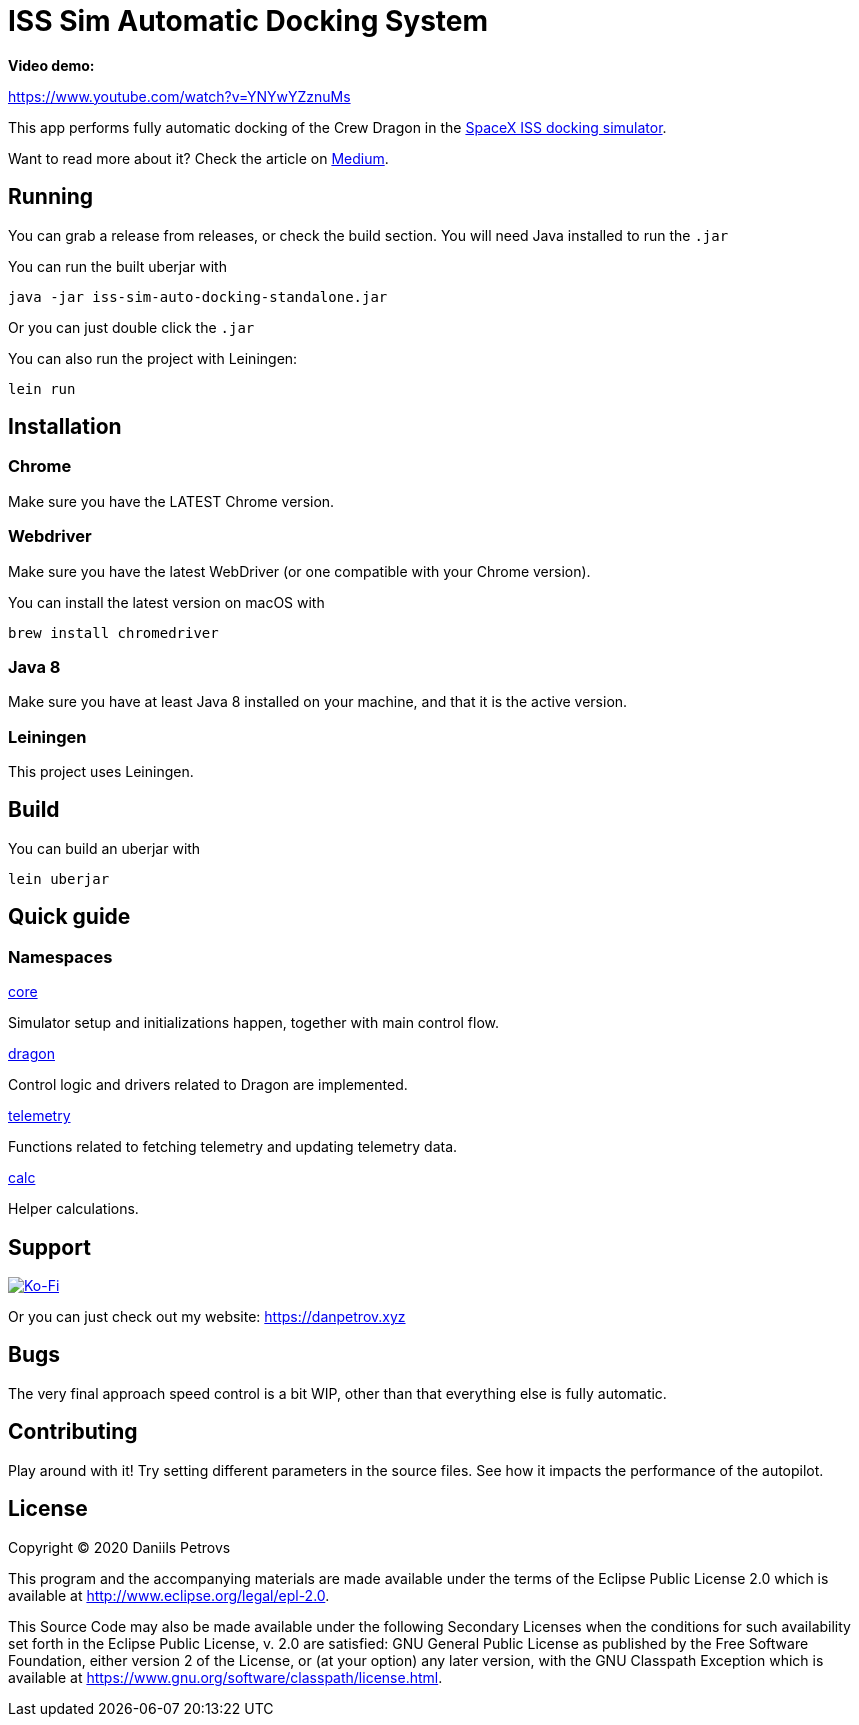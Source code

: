 = ISS Sim Automatic Docking System

*Video demo:*

https://www.youtube.com/watch?v=YNYwYZznuMs

This app performs fully automatic docking of the Crew Dragon in the link:https://iss-sim.spacex.com[SpaceX ISS docking simulator].


Want to read more about it? Check the article on link:https://medium.com/@thedanpetrov/creating-a-spacex-crew-dragon-simulator-autopilot-in-clojure-1ac095d9209b[Medium].

== Running

You can grab a release from releases, or check the build section. You will need Java installed to run the `.jar`

You can run the built uberjar with

    java -jar iss-sim-auto-docking-standalone.jar
    

Or you can just double click the `.jar`

You can also run the project with Leiningen:

    lein run

== Installation

=== Chrome

Make sure you have the LATEST Chrome version.

=== Webdriver

Make sure you have the latest WebDriver (or one compatible with your Chrome version).

You can install the latest version on macOS with

    brew install chromedriver

=== Java 8

Make sure you have at least Java 8 installed on your machine, and that it is the active version.

=== Leiningen

This project uses Leiningen.

== Build

You can build an uberjar with

    lein uberjar

== Quick guide

=== Namespaces

link:src/iss_sim_auto_docking/core.clj[core]

Simulator setup and initializations happen, together with main control flow.

link:src/iss_sim_auto_docking/dragon.clj[dragon]

Control logic and drivers related to Dragon are implemented.

link:src/iss_sim_auto_docking/telemetry.clj[telemetry]

Functions related to fetching telemetry and updating telemetry data.

link:src/iss_sim_auto_docking/calc.clj[calc]

Helper calculations.

== Support

image::https://www.ko-fi.com/img/githubbutton_sm.svg["Ko-Fi", link="https://ko-fi.com/I3I61NHVO"]

Or you can just check out my website: link:https://danpetrov.xyz[]


== Bugs

The very final approach speed control is a bit WIP, other than that everything else is fully automatic.

== Contributing

Play around with it! Try setting different parameters in the source files. See how it impacts the performance of the autopilot.

== License

Copyright © 2020 Daniils Petrovs

This program and the accompanying materials are made available under the
terms of the Eclipse Public License 2.0 which is available at
http://www.eclipse.org/legal/epl-2.0.

This Source Code may also be made available under the following Secondary
Licenses when the conditions for such availability set forth in the Eclipse
Public License, v. 2.0 are satisfied: GNU General Public License as published by
the Free Software Foundation, either version 2 of the License, or (at your
option) any later version, with the GNU Classpath Exception which is available
at https://www.gnu.org/software/classpath/license.html.
